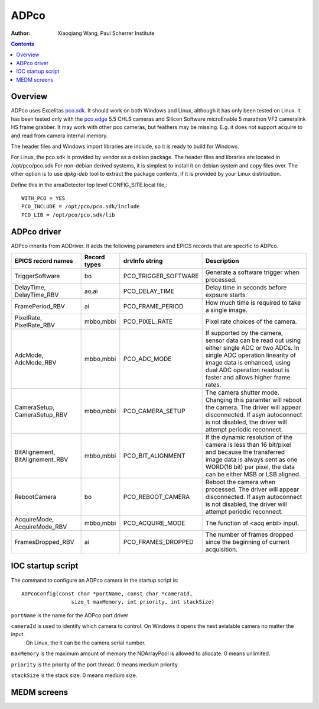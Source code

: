 =====
ADPco
=====

:author: Xiaoqiang Wang, Paul Scherrer Institute

.. contents:: Contents

.. _Excelitas:    https://www.excelitas.com
.. _pco.edge:     https://www.excelitas.com/product-category/pcoedge-cooled-scmos-cameras
.. _pco.sdk:      https://www.excelitas.com/product/pco-software-development-kits

Overview
--------

ADPco uses Excelitas pco.sdk_. It should work on both Windows and Linux, although
it has only been tested on Linux.  It has been  tested only with the pco.edge_ 5.5 CHLS cameras and
Silicon Software microEnable 5 marathon VF2 cameralink HS frame grabber.
It may work with other pco cameras, but feathers may be missing. E.g. it does not support
acquire to and read from camera internal memory.

The header files and Windows import libraries are include, so it is ready to build for Windows.

For Linux, the pco.sdk is provided by vendor as a debian package.
The header files and libraries are located in /opt/pco/pco.sdk  For non-debian derived systems,
it is simplest to install it on debian system and copy files over. The other option is
to use *dpkg-deb* tool to extract the package contents, if it is provided by your Linux distribution.

Define this in the areaDetector top level CONFIG_SITE.local file,::

  WITH_PCO = YES
  PCO_INCLUDE = /opt/pco/pco.sdk/include
  PCO_LIB = /opt/pco/pco.sdk/lib

ADPco driver
------------
ADPco inherits from ADDriver.  It adds the following parameters and EPICS records that are
specific to ADPco.

.. cssclass:: table-bordered table-striped table-hover
.. list-table::
   :header-rows: 1
   :widths: auto

   * - EPICS record names
     - Record types
     - drvInfo string
     - Description
   * - TriggerSoftware
     - bo
     - PCO_TRIGGER_SOFTWARE
     - Generate a software trigger when processed.
   * - DelayTime, DelayTime_RBV
     - ao,ai
     - PCO_DELAY_TIME
     - Delay time in seconds before expsure starts.
   * - FramePeriod_RBV
     - ai
     - PCO_FRAME_PERIOD
     - How much time is required to take a single image.
   * - PixelRate, PixelRate_RBV
     - mbbo,mbbi
     - PCO_PIXEL_RATE
     - Pixel rate choices of the camera.
   * - AdcMode, AdcMode_RBV
     - mbbo,mbbi
     - PCO_ADC_MODE
     - If supported by the camera, sensor data can be read out using either single ADC or two ADCs.
       In single ADC operation linearity of image data is enhanced, using dual ADC operation readout
       is faster and allows higher frame rates.
   * - CameraSetup, CameraSetup_RBV
     - mbbo,mbbi
     - PCO_CAMERA_SETUP
     - The camera shutter mode. Changing this paramter will reboot the camera. The driver will appear disconnected.
       If asyn autoconnect is not disabled, the driver will attempt periodic reconnect.
   * - BitAlignement, BitAlignement_RBV
     - mbbo,mbbi
     - PCO_BIT_ALIGNMENT
     - If the dynamic resolution of the camera is less than 16 bit/pixel and because the transferred
       image data is always sent as one WORD(16 bit) per pixel, the data can be either MSB or LSB aligned.
   * - RebootCamera
     - bo
     - PCO_REBOOT_CAMERA
     - Reboot the camera when processed. The driver will appear disconnected. If asyn autoconnect is not disabled,
       the driver will attempt periodic reconnect.
   * - AcquireMode, AcquireMode_RBV
     - mbbo,mbbi
     - PCO_ACQUIRE_MODE
     - The function of <acq enbl> input.
   * - FramesDropped_RBV
     - ai
     - PCO_FRAMES_DROPPED
     - The number of frames dropped since the beginning of current acquisition.

IOC startup script
------------------
The command to configure an ADPco camera in the startup script is::

  ADPcoConfig(const char *portName, const char *cameraId,
                  size_t maxMemory, int priority, int stackSize)

``portName`` is the name for the ADPco port driver

``cameraId`` is used to identify which camera to control. On Windows it opens the next avialable camera no matter the input.
 On Linux, the it can be the camera serial number.

``maxMemory`` is the maximum amount of memory the NDArrayPool is allowed to allocate.  0 means unlimited.

``priority`` is the priority of the port thread.  0 means medium priority.

``stackSize`` is the stack size.  0 means medium size.


MEDM screens
------------
